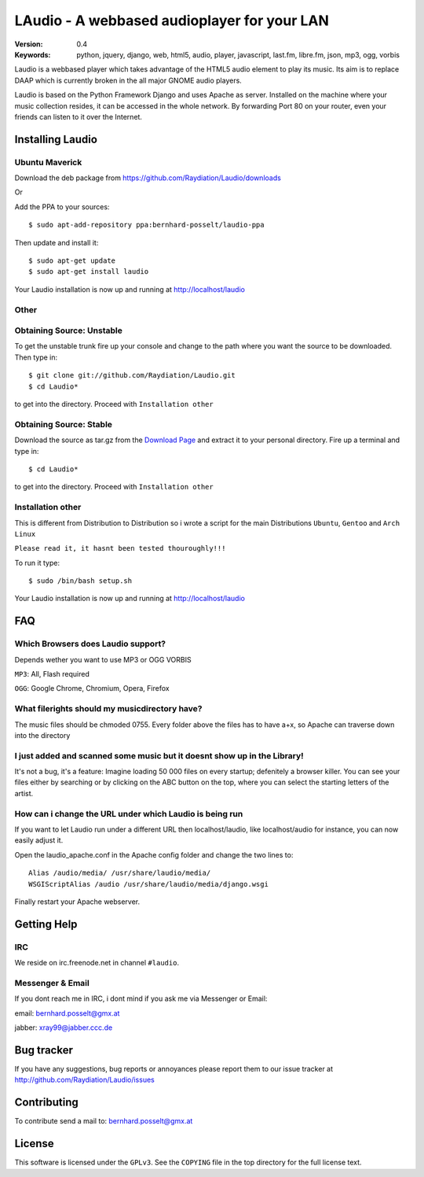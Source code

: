 ==============================================
 LAudio - A webbased audioplayer for your LAN
==============================================

.. image::  http://github.com/downloads/Raydiation/Laudio/screenshot_v04.png

:Version: 0.4
:Keywords: python, jquery, django, web, html5, audio, player, javascript, last.fm, libre.fm, json, mp3, ogg, vorbis

Laudio is a webbased player which takes advantage of the HTML5 audio
element to play its music.
Its aim is to replace DAAP which is currently broken in the all major GNOME
audio players.

Laudio is based on the Python Framework Django and uses Apache as server.
Installed on the machine where your music collection resides, it can be accessed
in the whole network. By forwarding Port 80 on your router,
even your friends can listen to it over the Internet.

Installing Laudio
=================
Ubuntu Maverick
---------------
Download the deb package from https://github.com/Raydiation/Laudio/downloads

Or 

Add the PPA to your sources::

    $ sudo apt-add-repository ppa:bernhard-posselt/laudio-ppa

Then update and install it::

    $ sudo apt-get update
    $ sudo apt-get install laudio

Your Laudio installation is now up and running at http://localhost/laudio

Other
-----

Obtaining Source: Unstable
--------------------------

To get the unstable trunk fire up your console and change to the path where you
want the source to be downloaded. Then type in::

    $ git clone git://github.com/Raydiation/Laudio.git
    $ cd Laudio*

to get into the directory. Proceed with ``Installation other``

Obtaining Source: Stable
------------------------

Download the source as tar.gz from the `Download Page`_ and extract it to your
personal directory. Fire up a terminal and type in::

    $ cd Laudio*

to get into the directory. Proceed with ``Installation other``

Installation other
------------------

This is different from Distribution to Distribution so i wrote a script for the
main Distributions ``Ubuntu``, ``Gentoo`` and ``Arch Linux``

``Please read it, it hasnt been tested thouroughly!!!``

To run it type::

    $ sudo /bin/bash setup.sh

Your Laudio installation is now up and running at http://localhost/laudio

.. _`Download Page`: http://github.com/Raydiation/Laudio/downloads
.. _`Ampache`: http://ampache.org/



FAQ
=======================

Which Browsers does Laudio support?
-----------------------------------
Depends wether you want to use MP3 or OGG VORBIS

``MP3``: All, Flash required

``OGG``: Google Chrome, Chromium, Opera, Firefox


What filerights should my musicdirectory have?
----------------------------------------------
The music files should be chmoded 0755. Every folder above the files has
to have a+x, so Apache can traverse down into the directory


I just added and scanned some music but it doesnt show up in the Library!
-------------------------------------------------------------------------
It's not a bug, it's a feature: Imagine loading 50 000 files on every 
startup; defenitely a browser killer. You can see your files either by
searching or by clicking on the ABC button on the top, where you can 
select the starting letters of the artist.


How can i change the URL under which Laudio is being run
--------------------------------------------------------
If you want to let Laudio run under a different URL then localhost/laudio, like
localhost/audio for instance, you can now easily adjust it.

Open the laudio_apache.conf in the Apache config folder and change the two lines to::

    Alias /audio/media/ /usr/share/laudio/media/
    WSGIScriptAlias /audio /usr/share/laudio/media/django.wsgi

Finally restart your Apache webserver.




Getting Help
============

IRC
---

We reside on irc.freenode.net in channel ``#laudio``.

Messenger & Email
-----------------

If you dont reach me in IRC, i dont mind if you ask me via Messenger or Email:

email: bernhard.posselt@gmx.at

jabber: xray99@jabber.ccc.de

Bug tracker
===========

If you have any suggestions, bug reports or annoyances please report them
to our issue tracker at http://github.com/Raydiation/Laudio/issues

Contributing
============

To contribute send a mail to: bernhard.posselt@gmx.at

License
=======

This software is licensed under the ``GPLv3``. See the ``COPYING``
file in the top directory for the full license text.

